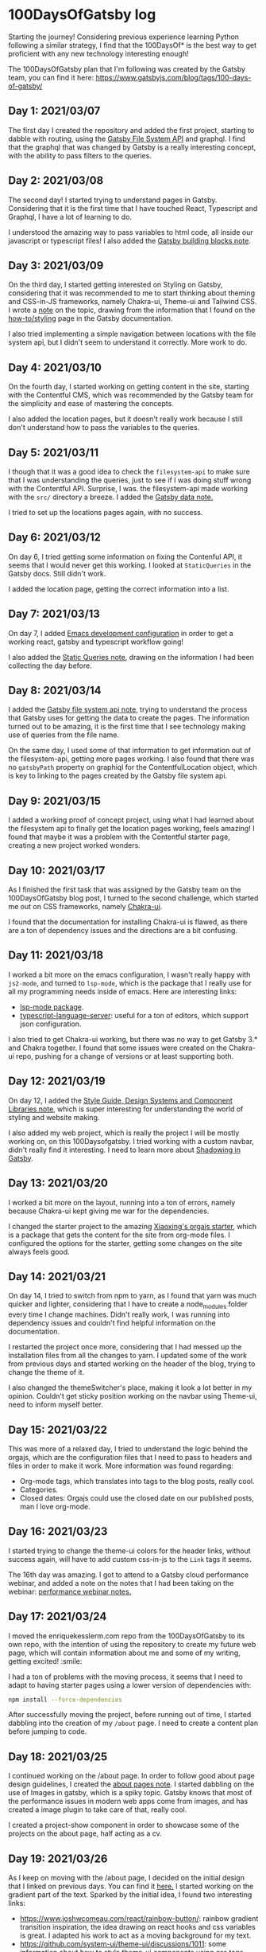 #+STARTUP: overview
* 100DaysOfGatsby log
  Starting the journey! Considering previous experience learning Python
  following a similar strategy, I find that the 100DaysOf* is the best way to
  get proficient with any new technology interesting enough!

  The 100DaysOfGatsby plan that I'm following was created by the Gatsby team,
  you can find it here: https://www.gatsbyjs.com/blog/tags/100-days-of-gatsby/

** Day 1: 2021/03/07
  The first day I created the repository and added the first project, starting
  to dabble with routing, using the [[file:../org_files/slip-box/20210314170333-gatsby_file_system_api.org][Gatsby File System API]] and graphql. I find
  that the graphql that was changed by Gatsby is a really interesting concept,
  with the ability to pass filters to the queries.

** Day 2: 2021/03/08
  The second day! I started trying to understand pages in Gatsby. Considering
  that it is the first time that I have touched React, Typescript and Graphql, I
  have a lot of learning to do.

  I understood the amazing way to pass variables to html code, all inside our
  javascript or typescript files! I also added the [[https://github.com/Qkessler/100DaysOfGatsby/blob/main/20210308183755-gatsby_building_blocks.org][Gatsby building blocks note]].

** Day 3: 2021/03/09
  On the third day, I started getting interested on Styling on Gatsby,
  considering that it was recommended to me to start thinking about theming and
  CSS-in-JS frameworks, namely Chakra-ui, Theme-ui and Tailwind CSS. I wrote
  a [[https://github.com/Qkessler/100DaysOfGatsby/blob/main/20210309171436-gatsby_styling.org][note]] on the topic, drawing from the information that I found on
  the [[https://www.gatsbyjs.com/docs/how-to/styling][how-to/styling]] page in the Gatsby documentation.

  I also tried implementing a simple navigation between locations with the file
  system api, but I didn't seem to understand it correctly. More work to do.

** Day 4: 2021/03/10
   On the fourth day, I started working on getting content in the site, starting
   with the Contentful CMS, which was recommended by the Gatsby team for the
   simplicity and ease of mastering the concepts.

   I also added the location pages, but it doesn't really work because I still
   don't understand how to pass the variables to the queries.

** Day 5: 2021/03/11
   I though that it was a good idea to check the =filesystem-api= to make sure
   that I was understanding the queries, just to see if I was doing stuff wrong
   with the Contentful API. Surprise, I was. the filesystem-api made working
   with the =src/= directory a breeze. I added the [[https://github.com/Qkessler/100DaysOfGatsby/blob/main/20210311190230-gatsby_data.org][Gatsby data note.]]

   I tried to set up the locations pages again, with no success.

** Day 6: 2021/03/12
   On day 6, I tried getting some information on fixing the Contenful API, it
   seems that I would never get this working. I looked at =StaticQueries= in the
   Gatsby docs. Still didn't work.


   I added the location page, getting the correct information into a list.

** Day 7: 2021/03/13
   On day 7, I added [[https://github.com/Qkessler/100DaysOfGatsby/blob/main/javascript-gatsby-emacs-configuration.org][Emacs development configuration]] in order to get a working
   react, gatsby and typescript workflow going!

   I also added the [[https://github.com/Qkessler/100DaysOfGatsby/blob/main/20210308181323-gatsby_static_queries.org][Static Queries note]], drawing on the information I had been
   collecting the day before.
   
** Day 8: 2021/03/14
   I added the [[https://github.com/Qkessler/100DaysOfGatsby/blob/main/20210314170333-gatsby_file_system_api.org][Gatsby file system api note]], trying to understand the process
   that Gatsby uses for getting the data to create the pages. The information
   turned out to be amazing, it is the first time that I see technology making
   use of queries from the file name.

   On the same day, I used some of that information to get information out of
   the filesystem-api, getting more pages working. I also found that there was
   no =gatsbyPath= property on graphiql for the ContentfulLocation object, which
   is key to linking to the pages created by the Gatsby file system api.

** Day 9: 2021/03/15
   I added a working proof of concept project, using what I had learned about
   the filesystem api to finally get the location pages working, feels amazing!
   I found that maybe it was a problem with the Contentful starter page,
   creating a new project worked wonders.

** Day 10: 2021/03/17
   As I finished the first task that was assigned by the Gatsby team on the
   100DaysOfGatsby blog post, I turned to the second challenge, which started me
   out on CSS frameworks, namely [[https://chakra-ui.com/docs/getting-started][Chakra-ui]].

   I found that the documentation for installing Chakra-ui is flawed, as there
   are a ton of dependency issues and the directions are a bit confusing.

** Day 11: 2021/03/18
   I worked a bit more on the emacs configuration, I wasn't really happy with
   =js2-mode=, and turned to =lsp-mode=, which is the package that I really use
   for all my programming needs inside of emacs. Here are interesting links:

   - [[https://emacs-lsp.github.io/lsp-mode/][lsp-mode package]].
   - [[https://github.com/theia-ide/typescript-language-server][typescript-language-server]]: useful for a ton of editors, which support json configuration.

   I also tried to get Chakra-ui working, but there was no way to get Gatsby 3.*
   and Chakra together. I found that some issues were created on the Chakra-ui
   repo, pushing for a change of versions or at least supporting both.

** Day 12: 2021/03/19
   On day 12, I added
   the [[https://github.com/Qkessler/100DaysOfGatsby/blob/main/20210319190110-style_guide_design_systems_and_component_libraries.org][Style Guide, Design Systems and Component Libraries note]], which is super
   interesting for understanding the world of styling and website making.

   I also added my web project, which is really the project I will be mostly
   working on, on this 100Daysofgatsby. I tried working with a custom navbar,
   didn't really find it interesting. I need to learn more
   about [[https://www.gatsbyjs.com/docs/conceptual/how-shadowing-works/][Shadowing in Gatsby]].
   
** Day 13: 2021/03/20
   I worked a bit more on the layout, running into a ton of errors, namely
   because Chakra-ui kept giving me war for the dependencies.

   I changed the starter project to the amazing [[https://www.huxiaoxing.com/building-a-website-with-org-mode-files][Xiaoxing's orgajs starter]], which
   is a package that gets the content for the site from org-mode files. I
   configured the options for the starter, getting some changes on the site
   always feels good.

** Day 14: 2021/03/21
   On day 14, I tried to switch from npm to yarn, as I found that yarn was much
   quicker and lighter, considering that I have to create a node_modules folder
   every time I change machines. Didn't really work, I was running into
   dependency issues and couldn't find helpful information on the documentation.

   I restarted the project once more, considering that I had messed up the
   installation files from all the changes to yarn. I updated some of the work
   from previous days and started working on the header of the blog, trying to
   change the theme of it.

   I also changed the themeSwitcher's place, making it look a lot better in my
   opinion. Couldn't get sticky position working on the navbar using Theme-ui,
   need to inform myself better.

** Day 15: 2021/03/22
   This was more of a relaxed day, I tried to understand the logic behind the
   orgajs, which are the configuration files that I need to pass to headers and
   files in order to make it work. More information was found regarding:

   - Org-mode tags, which translates into tags to the blog posts, really cool.
   - Categories.
   - Closed dates: Orgajs could use the closed date on our published posts, man
     I love org-mode.

** Day 16: 2021/03/23
   I started trying to change the theme-ui colors for the header links, without
   success again, will have to add custom css-in-js to the =Link= tags it seems.

   The 16th day was amazing. I got to attend to a Gatsby cloud performance
   webinar, and added a note on the notes that I had been taking on the
   webinar: [[https://github.com/Qkessler/100DaysOfGatsby/blob/main/enrique-kesslerm-web/performance_webinar_notes.org][performance webinar notes.]]

** Day 17: 2021/03/24
   I moved the enriquekesslerm.com repo from the 100DaysOfGatsby to its own repo,
   with the intention of using the repository to create my future web page, which
   will contain information about me and some of my writing, getting excited! :smile:

   I had a ton of problems with the moving process, it seems that I need to adapt
   to having starter pages using a lower version of dependencies with:

   #+begin_src bash	
    npm install --force-dependencies
   #+end_src
   
   After successfully moving the project, before running out of time, I started dabbling
   into the creation of my =/about= page. I need to create a content plan before jumping
   to code.

** Day 18: 2021/03/25
   I continued working on the /about page. In order to follow good about page design
   guidelines, I created the [[file:20210325120813-about_pages.org::+title: About pages][about pages note]]. I started dabbling on the use of
   Images in gatsby, which is a spiky topic. Gatsby knows that most of the performance
   issues in modern web apps come from images, and has created a image plugin to
   take care of that, really cool.

   I created a project-show component in order to showcase some of the projects on
   the about page, half acting as a cv.

** Day 19: 2021/03/26
   As I keep on moving with the /about page, I decided on the initial design that I
   linked on previous days. You can find it [[file:about-page-poc.jpg][here.]] I started working on the gradient
   part of the text. Sparked by the initial idea, I found two interesting links:

   - https://www.joshwcomeau.com/react/rainbow-button/: rainbow gradient
     transition inspiration, the idea drawing on react hooks and css variables
     is great. I adapted his work to act as a moving background for my text.
   - https://github.com/system-ui/theme-ui/discussions/1011: some information
     about how to style theme-ui components using css tags.

   With working information, I adapted Josh's work to get a working animated
   gradient text component, which I used to style my name on the /about page.

   #+CAPTION: Moving gradient name!
   #+NAME:   gradient-name
   [[./gradient-name.gif]]

** Day 20: 2021/03/27
   Already on the 20th day! I'm loving the journey and it feels like I'm getting
   more comfortable working with npm, typeScript and Gatsby overall. The project
   tree no longer feels scary.

   I continued working on the /about page, starting to create the components
   filling some of the sections. I did some more work on the project-show component,
   but I ran into some problems trying to use the theme-ui main color theme for
   "styling" the svg. Some of the links that I found useful:

   - [[https://stackoverflow.com/questions/61158924/import-svg-as-a-component-in-gatsby/61161331][Stack overflow answer]].
   - [[https://www.gatsbyjs.com/plugins/gatsby-plugin-react-svg/#gatsby-plugin-react-svg-npm-version][gatsby-plugin-react-svg documentation]].

** Day 21: 2021/03/28
   I continued with the structure of the /about page, with problems. I find that some
   of the posts that are supposed to be format friendly are faulty, I might need to
   restart the project again.

   Some of the problems seem to be coming from the fact that most of the dependencies are
   legacy-deps, which are not secured. I continued with the inclusions of some of the
   projects that I have been working on and tried the optimization of svgs, without success.

   Styling seems hard with the theme-ui configuration, without having our own. I need to
   figure out a way to extend the orga-theme-ui-preset with my styles, or use a min.css file.

** Day 22: 2021/03/30
   Today I kept working trying to understand the theming that is done with
   the default =orga-theme-ui-preset=. I can't seem to understand the shadowing
   of the theme. From the base *Theme-ui* documentation I see that the following
   example should work:
   #+begin_src javascript
        import orga from 'orga-theme-ui-preset/lib/index'


        export default {
          ...orga,
          links: {
            project: {
              color: 'text',
              textDecoration: 'none',
              transition: '0.3s',
              '&:hover': {
                color: 'secondary',
              }
            }
          }
     }
   #+end_src

   This code under =gatsby-plugin-theme-ui/index.js= should provide the 'project' variant
   for Links, but the styling doesn't seem to be applied. Need to do some more digging.
   Today was fun.

** Day 23: 2021/03/31
   I continued trying to tweak the custom =theme= in the starter, but
   I still don't seem to understand the way the creator intended for us to tweak
   his own theme.

   I have tried the definition of variants for some of the components that I wan't
   to create, without success. I have also tried to extend his theme by using the
   ...orga in the index file, no luck. I reached to @xiaoxinghu to clear up the fog
   a bit.

